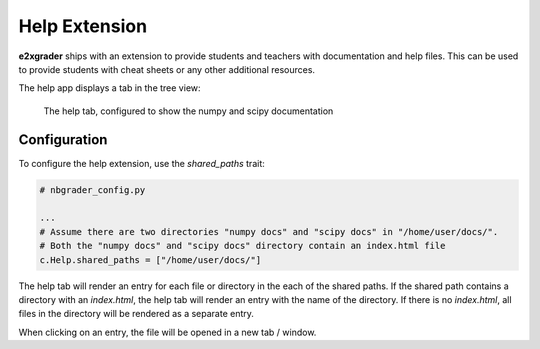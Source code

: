 .. _help_extension:

==============
Help Extension
==============

**e2xgrader** ships with an extension to provide students and teachers with documentation and help files.
This can be used to provide students with cheat sheets or any other additional resources.

The help app displays a tab in the tree view:

.. figure:: img/help_tab.png
    :alt: The help tab

    The help tab, configured to show the numpy and scipy documentation

Configuration
-------------

To configure the help extension, use the `shared_paths` trait:

.. code-block:: python

   # nbgrader_config.py

   ...
   # Assume there are two directories "numpy docs" and "scipy docs" in "/home/user/docs/".
   # Both the "numpy docs" and "scipy docs" directory contain an index.html file
   c.Help.shared_paths = ["/home/user/docs/"]

The help tab will render an entry for each file or directory in the each of the shared paths.
If the shared path contains a directory with an `index.html`, the help tab will render an entry with the name of the directory.
If there is no `index.html`, all files in the directory will be rendered as a separate entry.

When clicking on an entry, the file will be opened in a new tab / window.